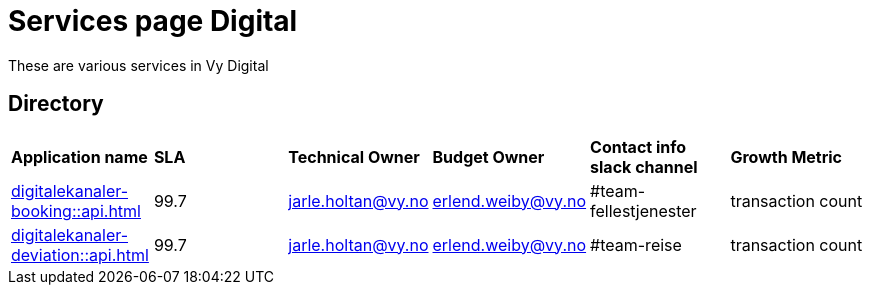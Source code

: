 = Services page Digital

These are various services in Vy Digital

== Directory

[frame=all, grid=all]
|===
|*Application name* | *SLA* | *Technical Owner* | *Budget Owner* | *Contact info slack channel* | *Growth Metric*
|xref:digitalekanaler-booking::api.adoc[] | 99.7 | jarle.holtan@vy.no | erlend.weiby@vy.no | #team-fellestjenester | transaction count
|xref:digitalekanaler-deviation::api.adoc[] | 99.7 | jarle.holtan@vy.no | erlend.weiby@vy.no | #team-reise | transaction count 
|===
